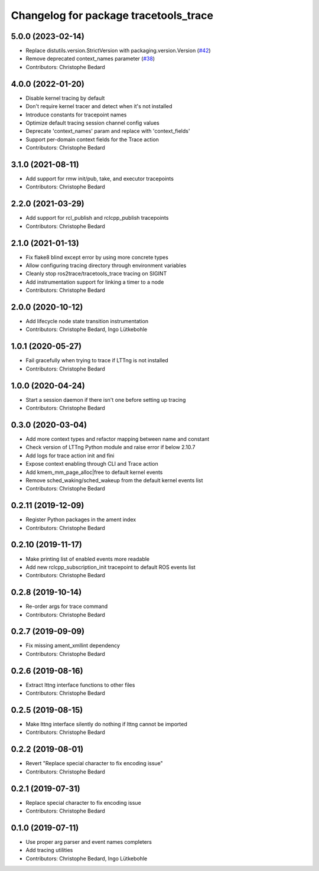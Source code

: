 ^^^^^^^^^^^^^^^^^^^^^^^^^^^^^^^^^^^^^^
Changelog for package tracetools_trace
^^^^^^^^^^^^^^^^^^^^^^^^^^^^^^^^^^^^^^

5.0.0 (2023-02-14)
------------------
* Replace distutils.version.StrictVersion with packaging.version.Version (`#42 <https://github.com/ros2/ros2_tracing/issues/42>`_)
* Remove deprecated context_names parameter (`#38 <https://github.com/ros2/ros2_tracing/issues/38>`_)
* Contributors: Christophe Bedard

4.0.0 (2022-01-20)
------------------
* Disable kernel tracing by default
* Don't require kernel tracer and detect when it's not installed
* Introduce constants for tracepoint names
* Optimize default tracing session channel config values
* Deprecate 'context_names' param and replace with 'context_fields'
* Support per-domain context fields for the Trace action
* Contributors: Christophe Bedard

3.1.0 (2021-08-11)
------------------
* Add support for rmw init/pub, take, and executor tracepoints
* Contributors: Christophe Bedard

2.2.0 (2021-03-29)
------------------
* Add support for rcl_publish and rclcpp_publish tracepoints
* Contributors: Christophe Bedard

2.1.0 (2021-01-13)
------------------
* Fix flake8 blind except error by using more concrete types
* Allow configuring tracing directory through environment variables
* Cleanly stop ros2trace/tracetools_trace tracing on SIGINT
* Add instrumentation support for linking a timer to a node
* Contributors: Christophe Bedard

2.0.0 (2020-10-12)
------------------
* Add lifecycle node state transition instrumentation
* Contributors: Christophe Bedard, Ingo Lütkebohle

1.0.1 (2020-05-27)
------------------
* Fail gracefully when trying to trace if LTTng is not installed
* Contributors: Christophe Bedard

1.0.0 (2020-04-24)
------------------
* Start a session daemon if there isn't one before setting up tracing
* Contributors: Christophe Bedard

0.3.0 (2020-03-04)
------------------
* Add more context types and refactor mapping between name and constant
* Check version of LTTng Python module and raise error if below 2.10.7
* Add logs for trace action init and fini
* Expose context enabling through CLI and Trace action
* Add kmem_mm_page_alloc|free to default kernel events
* Remove sched_waking/sched_wakeup from the default kernel events list
* Contributors: Christophe Bedard

0.2.11 (2019-12-09)
-------------------
* Register Python packages in the ament index
* Contributors: Christophe Bedard

0.2.10 (2019-11-17)
-------------------
* Make printing list of enabled events more readable
* Add new rclcpp_subscription_init tracepoint to default ROS events list
* Contributors: Christophe Bedard

0.2.8 (2019-10-14)
------------------
* Re-order args for trace command
* Contributors: Christophe Bedard

0.2.7 (2019-09-09)
------------------
* Fix missing ament_xmllint dependency
* Contributors: Christophe Bedard

0.2.6 (2019-08-16)
------------------
* Extract lttng interface functions to other files
* Contributors: Christophe Bedard

0.2.5 (2019-08-15)
------------------
* Make lttng interface silently do nothing if lttng cannot be imported
* Contributors: Christophe Bedard

0.2.2 (2019-08-01)
------------------
* Revert "Replace special character to fix encoding issue"
* Contributors: Christophe Bedard

0.2.1 (2019-07-31)
------------------
* Replace special character to fix encoding issue
* Contributors: Christophe Bedard

0.1.0 (2019-07-11)
------------------
* Use proper arg parser and event names completers
* Add tracing utilities
* Contributors: Christophe Bedard, Ingo Lütkebohle
